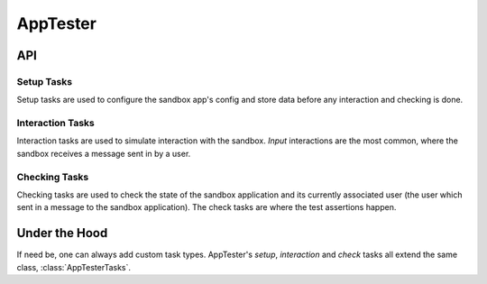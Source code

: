 AppTester
=========


API
---

.. autojs:: ../lib/tester/tester.js

Setup Tasks
~~~~~~~~~~~

Setup tasks are used to configure the sandbox app's config and store data before any interaction and checking is done.

.. autojs:: ../lib/tester/setups.js

Interaction Tasks
~~~~~~~~~~~~~~~~~

Interaction tasks are used to simulate interaction with the sandbox. *Input*
interactions are the most common, where the sandbox receives a message sent in
by a user.

.. autojs:: ../lib/tester/interactions.js

Checking Tasks
~~~~~~~~~~~~~~

Checking tasks are used to check the state of the sandbox application and its
currently associated user (the user which sent in a message to the sandbox
application). The check tasks are where the test assertions happen.

.. autojs:: ../lib/tester/checks.js


Under the Hood
--------------

If need be, one can always add custom task types. AppTester's *setup*,
*interaction* and *check* tasks all extend the same class,
:class:`AppTesterTasks`.

.. autojs:: ../lib/tester/tasks.js
